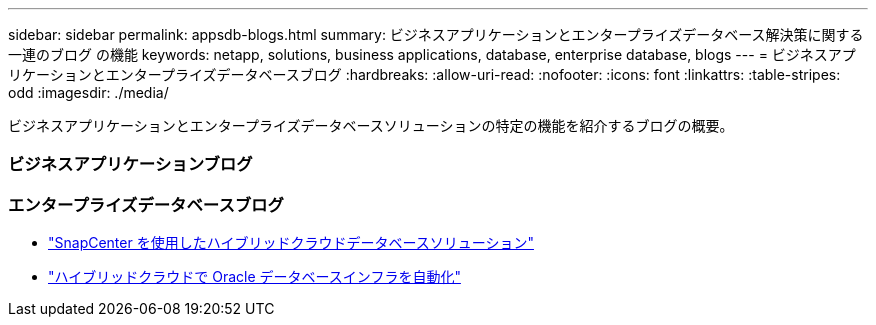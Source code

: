 ---
sidebar: sidebar 
permalink: appsdb-blogs.html 
summary: ビジネスアプリケーションとエンタープライズデータベース解決策に関する一連のブログ の機能 
keywords: netapp, solutions, business applications, database, enterprise database, blogs 
---
= ビジネスアプリケーションとエンタープライズデータベースブログ
:hardbreaks:
:allow-uri-read: 
:nofooter: 
:icons: font
:linkattrs: 
:table-stripes: odd
:imagesdir: ./media/


[role="lead"]
ビジネスアプリケーションとエンタープライズデータベースソリューションの特定の機能を紹介するブログの概要。



=== ビジネスアプリケーションブログ



=== エンタープライズデータベースブログ

* link:https://community.netapp.com/t5/Tech-ONTAP-Blogs/Hybrid-cloud-database-solutions-with-SnapCenter/ba-p/171061#M5["SnapCenter を使用したハイブリッドクラウドデータベースソリューション"^]
* link:https://community.netapp.com/t5/Tech-ONTAP-Blogs/Automate-Your-Oracle-Database-Infrastructure-in-the-Hybrid-Cloud/ba-p/167046["ハイブリッドクラウドで Oracle データベースインフラを自動化"^]

